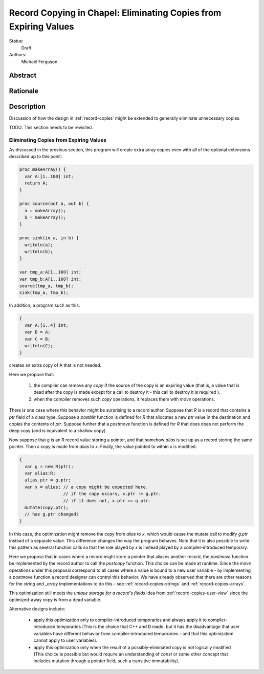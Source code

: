.. _record-copies-expiring:

Record Copying in Chapel: Eliminating Copies from Expiring Values
=================================================================

Status:
  Draft

Authors:
  Michael Ferguson

Abstract
--------

Rationale
---------


Description
-----------

Discussion of how the design in :ref:`record-copies` might be extended
to generally eliminate unnecessary copies.

TODO: This section needs to be revisited.

Eliminating Copies from Expiring Values
+++++++++++++++++++++++++++++++++++++++

As discussed in the previous section, this program will create extra
array copies even with all of the optional extensions described up to
this point:

.. code-block:: chapel

    proc makeArray() {
      var A:[1..100] int;
      return A;
    }

    proc source(out a, out b) {
      a = makeArray();
      b = makeArray();
    }

    proc sink(in a, in b) {
      writeln(a);
      writeln(b);
    }

    var tmp_a:A[1..100] int;
    var tmp_b:A[1..100] int;
    source(tmp_a, tmp_b);
    sink(tmp_a, tmp_b);


In addition, a program such as this:

.. code-block:: chapel

  {
    var A:[1..4] int;
    var B = A;
    var C = B;
    writeln(C);
  }

creates an extra copy of A that is not needed.


Here we propose that:

 1) the compiler can remove any `copy` if the source of the copy
    is an expiring value (that is, a value that is dead after the copy
    is made except for a call to destroy it - this call to destroy
    it is required ).
 2) when the compiler removes such `copy` operations, it replaces them
    with `move` operations.

There is one case where this behavior might be surprising to a record
author. Suppose that `R` is a record that contains a `ptr` field of a class
type. Suppose a `postblit` function is defined for `R` that allocates a
new `ptr` value in the destination and copies the contents of `ptr`.
Suppose further that a `postmove` function is defined for `R` that does
does not perform the deep copy (and is equivalent to a shallow copy).

Now suppose that `g` is an `R` record value storing a pointer, and that
somehow `alias` is set up as a record storing the same pointer.  Then a
copy is made from `alias` to `x`. Finally, the value pointed to within
`x` is modified.

.. code-block:: chapel

    {
      var g = new R(ptr);
      var alias:R;
      alias.ptr = g.ptr;
      var x = alias; // a copy might be expected here.
                     // if the copy occurs, x.ptr != g.ptr.
                     // if it does not, x.ptr == g.ptr.
      mutate(copy.ptr);
      // has g.ptr changed?
    }

In this case, the optimization might remove the copy from `alias` to `x`,
which would cause the mutate call to modify `g.ptr` instead of a separate
value. This difference changes the way the program behaves. Note that it
is also possible to write this pattern as several function calls so that
the role played by `x` is instead played by a compiler-introduced
temporary.

Here we propose that in cases where a record might store a pointer that aliases
another record, the `postmove` function be implemented by the record author to call
the `postcopy` function. This choice can be made at runtime.  Since the
`move` operations under this proposal correspond to all cases where a value is bound to a
new user variable - by implementing a `postmove` function a record designer can
control this behavior. We have already observed that there are other reasons
for the `string` and `_array` implementations to do this - see
:ref:`record-copies-strings`
and :ref:`record-copies-arrays`.

This optimization still meets the *unique storage for a record's fields* idea
from :ref:`record-copies-user-view` since the optimized-away copy is from a dead variable.

Alternative designs include:

 * apply this optimization only to compiler-introduced temporaries
   and always apply it to compiler-introduced temporaries
   (This is the choice that C++ and D made, but it has the disadvantage
   that user variables have different behavior from compiler-introduced
   temporaries - and that this optimization cannot apply to user
   variables).
 * apply this optimization only when the result of a possibly-eliminated
   copy is not logically modified
   (This choice is possible but would require an understanding
   of `const` or some other concept that includes mutation through
   a pointer field, such a transitive immutability).

